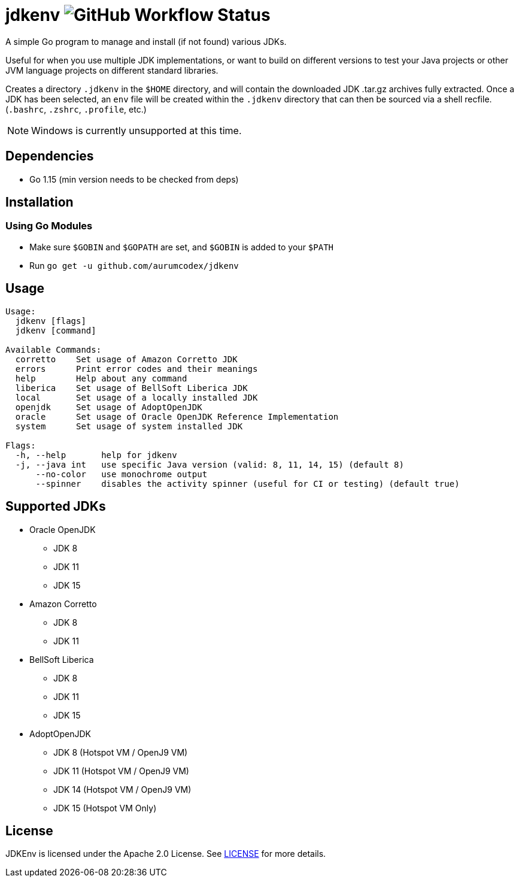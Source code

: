 = jdkenv image:https://img.shields.io/github/workflow/status/aurumcodex/jdkenv/jdkenv-build?style=flat-square[GitHub Workflow Status]

A simple Go program to manage and install (if not found) various JDKs.

Useful for when you use multiple JDK implementations, or want to build on different versions to test your
Java projects or other JVM language projects on different standard libraries.

Creates a directory `.jdkenv` in the `$HOME` directory, and will contain the downloaded JDK .tar.gz archives
fully extracted. Once a JDK has been selected, an `env` file will be created within the `.jdkenv` directory
that can then be sourced via a shell recfile. (`.bashrc`, `.zshrc`, `.profile`, etc.)


NOTE: Windows is currently unsupported at this time.

== Dependencies
- Go 1.15 (min version needs to be checked from deps)

== Installation
=== Using Go Modules
- Make sure `$GOBIN` and `$GOPATH` are set, and `$GOBIN` is added to your `$PATH`
- Run `go get -u github.com/aurumcodex/jdkenv`

== Usage
----
Usage:
  jdkenv [flags]
  jdkenv [command]

Available Commands:
  corretto    Set usage of Amazon Corretto JDK
  errors      Print error codes and their meanings
  help        Help about any command
  liberica    Set usage of BellSoft Liberica JDK
  local       Set usage of a locally installed JDK
  openjdk     Set usage of AdoptOpenJDK
  oracle      Set usage of Oracle OpenJDK Reference Implementation
  system      Set usage of system installed JDK

Flags:
  -h, --help       help for jdkenv
  -j, --java int   use specific Java version (valid: 8, 11, 14, 15) (default 8)
      --no-color   use monochrome output
      --spinner    disables the activity spinner (useful for CI or testing) (default true)
----

== Supported JDKs
- Oracle OpenJDK
** JDK 8
** JDK 11
** JDK 15

- Amazon Corretto
** JDK 8
** JDK 11

- BellSoft Liberica
** JDK 8
** JDK 11
** JDK 15

- AdoptOpenJDK
** JDK 8  (Hotspot VM / OpenJ9 VM)
** JDK 11 (Hotspot VM / OpenJ9 VM)
** JDK 14 (Hotspot VM / OpenJ9 VM)
** JDK 15 (Hotspot VM Only)

== License
JDKEnv is licensed under the Apache 2.0 License.
See link:LICENSE[LICENSE] for more details.